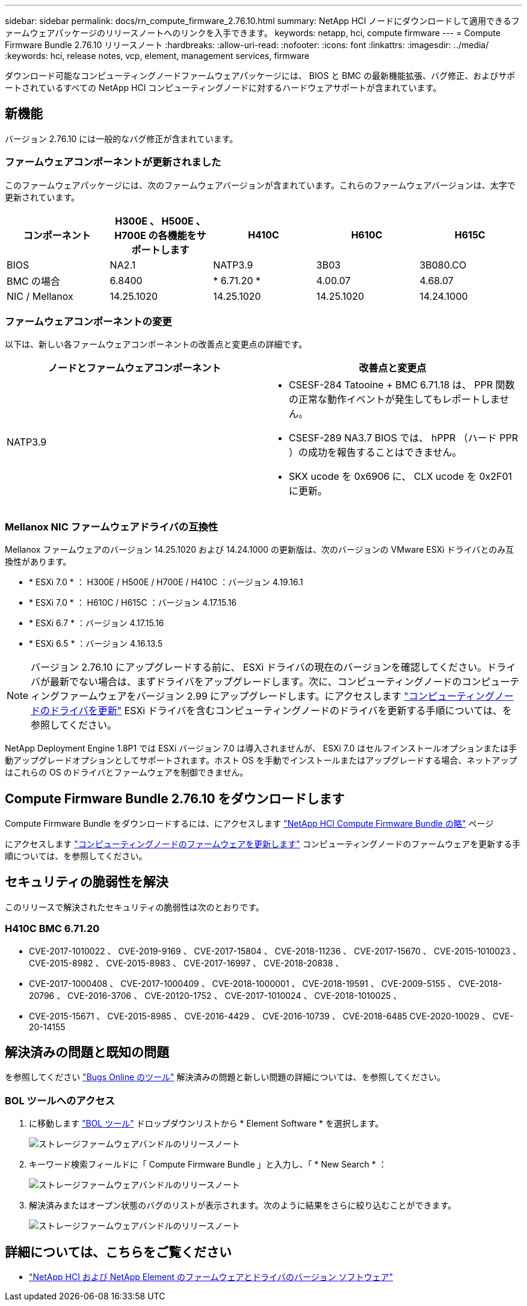 ---
sidebar: sidebar 
permalink: docs/rn_compute_firmware_2.76.10.html 
summary: NetApp HCI ノードにダウンロードして適用できるファームウェアパッケージのリリースノートへのリンクを入手できます。 
keywords: netapp, hci, compute firmware 
---
= Compute Firmware Bundle 2.76.10 リリースノート
:hardbreaks:
:allow-uri-read: 
:nofooter: 
:icons: font
:linkattrs: 
:imagesdir: ../media/
:keywords: hci, release notes, vcp, element, management services, firmware


[role="lead"]
ダウンロード可能なコンピューティングノードファームウェアパッケージには、 BIOS と BMC の最新機能拡張、バグ修正、およびサポートされているすべての NetApp HCI コンピューティングノードに対するハードウェアサポートが含まれています。



== 新機能

バージョン 2.76.10 には一般的なバグ修正が含まれています。



=== ファームウェアコンポーネントが更新されました

このファームウェアパッケージには、次のファームウェアバージョンが含まれています。これらのファームウェアバージョンは、太字で更新されています。

|===
| コンポーネント | H300E 、 H500E 、 H700E の各機能をサポートします | H410C | H610C | H615C 


| BIOS | NA2.1 | NATP3.9 | 3B03 | 3B080.CO 


| BMC の場合 | 6.8400 | * 6.71.20 * | 4.00.07 | 4.68.07 


| NIC / Mellanox | 14.25.1020 | 14.25.1020 | 14.25.1020 | 14.24.1000 
|===


=== ファームウェアコンポーネントの変更

以下は、新しい各ファームウェアコンポーネントの改善点と変更点の詳細です。

|===
| ノードとファームウェアコンポーネント | 改善点と変更点 


| NATP3.9  a| 
* CSESF-284 Tatooine + BMC 6.71.18 は、 PPR 関数の正常な動作イベントが発生してもレポートしません。
* CSESF-289 NA3.7 BIOS では、 hPPR （ハード PPR ）の成功を報告することはできません。
* SKX ucode を 0x6906 に、 CLX ucode を 0x2F01 に更新。


|===


=== Mellanox NIC ファームウェアドライバの互換性

Mellanox ファームウェアのバージョン 14.25.1020 および 14.24.1000 の更新版は、次のバージョンの VMware ESXi ドライバとのみ互換性があります。

* * ESXi 7.0 * ： H300E / H500E / H700E / H410C ：バージョン 4.19.16.1
* * ESXi 7.0 * ： H610C / H615C ：バージョン 4.17.15.16
* * ESXi 6.7 * ：バージョン 4.17.15.16
* * ESXi 6.5 * ：バージョン 4.16.13.5



NOTE: バージョン 2.76.10 にアップグレードする前に、 ESXi ドライバの現在のバージョンを確認してください。ドライバが最新でない場合は、まずドライバをアップグレードします。次に、コンピューティングノードのコンピューティングファームウェアをバージョン 2.99 にアップグレードします。にアクセスします link:task_hcc_upgrade_compute_node_drivers.html["コンピューティングノードのドライバを更新"^] ESXi ドライバを含むコンピューティングノードのドライバを更新する手順については、を参照してください。

NetApp Deployment Engine 1.8P1 では ESXi バージョン 7.0 は導入されませんが、 ESXi 7.0 はセルフインストールオプションまたは手動アップグレードオプションとしてサポートされます。ホスト OS を手動でインストールまたはアップグレードする場合、ネットアップはこれらの OS のドライバとファームウェアを制御できません。



== Compute Firmware Bundle 2.76.10 をダウンロードします

Compute Firmware Bundle をダウンロードするには、にアクセスします https://mysupport.netapp.com/site/products/all/details/netapp-hci/downloads-tab/download/62542/Compute_Firmware_Bundle["NetApp HCI Compute Firmware Bundle の略"^] ページ

にアクセスします link:task_hcc_upgrade_compute_node_firmware.html#use-the-baseboard-management-controller-bmc-user-interface-ui["コンピューティングノードのファームウェアを更新します"^] コンピューティングノードのファームウェアを更新する手順については、を参照してください。



== セキュリティの脆弱性を解決

このリリースで解決されたセキュリティの脆弱性は次のとおりです。



=== H410C BMC 6.71.20

* CVE-2017-1010022 、 CVE-2019-9169 、 CVE-2017-15804 、 CVE-2018-11236 、 CVE-2017-15670 、 CVE-2015-1010023 、 CVE-2015-8982 、 CVE-2015-8983 、 CVE-2017-16997 、 CVE-2018-20838 、
* CVE-2017-1000408 、 CVE-2017-1000409 、 CVE-2018-1000001 、 CVE-2018-19591 、 CVE-2009-5155 、 CVE-2018-20796 、 CVE-2016-3706 、 CVE-20120-1752 、 CVE-2017-1010024 、 CVE-2018-1010025 、
* CVE-2015-15671 、 CVE-2015-8985 、 CVE-2016-4429 、 CVE-2016-10739 、 CVE-2018-6485 CVE-2020-10029 、 CVE-20-14155




== 解決済みの問題と既知の問題

を参照してください https://mysupport.netapp.com/site/bugs-online/product["Bugs Online のツール"^] 解決済みの問題と新しい問題の詳細については、を参照してください。



=== BOL ツールへのアクセス

. に移動します  https://mysupport.netapp.com/site/bugs-online/product["BOL ツール"^] ドロップダウンリストから * Element Software * を選択します。
+
image::bol_dashboard.png[ストレージファームウェアバンドルのリリースノート]

. キーワード検索フィールドに「 Compute Firmware Bundle 」と入力し、「 * New Search * ：
+
image::compute_firmware_bundle_choice.png[ストレージファームウェアバンドルのリリースノート]

. 解決済みまたはオープン状態のバグのリストが表示されます。次のように結果をさらに絞り込むことができます。
+
image::bol_list_bugs_found.png[ストレージファームウェアバンドルのリリースノート]



[discrete]
== 詳細については、こちらをご覧ください

* https://kb.netapp.com/Advice_and_Troubleshooting/Hybrid_Cloud_Infrastructure/NetApp_HCI/Firmware_and_driver_versions_in_NetApp_HCI_and_NetApp_Element_software["NetApp HCI および NetApp Element のファームウェアとドライバのバージョン ソフトウェア"^]

